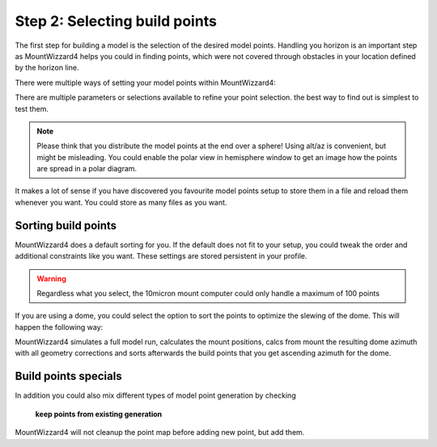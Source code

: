 Step 2: Selecting build points
==============================
The first step for building a model is the selection of the desired model
points. Handling you horizon is an important step as MountWizzard4 helps you
could in finding points, which were not covered through obstacles in your
location defined by the horizon line.

.. image:: image/build_points1.png
    :align: center
    :scale: 71%

There were multiple ways of setting your model points within MountWizzard4:

.. hlist::
    :columns: 1

    * From file
    * In a generated alt/az grid
    * First align points on defined alt
    * Points along the celestial slew paths
    * Equally distributed over the sphere (golden spiral)
    * From the actual model (replicating tha actual one)
    * Based on a DSO track of an object with define Ra/Dec
    * Manually set point (in hemisphere window)

There are multiple parameters or selections available to refine your point
selection. the best way to find out is simplest to test them.

.. note::   Please think that you distribute the model points at the end over a
            sphere! Using alt/az is convenient, but might be misleading. You
            could enable the polar view in hemisphere window to get an image
            how the points are spread in a polar diagram.

It makes a lot of sense if you have discovered you favourite model points setup
to store them in a file and reload them whenever you want. You could store as
many files as you want.

Sorting build points
^^^^^^^^^^^^^^^^^^^^
MountWizzard4 does a default sorting for you. If the default does not fit to
your setup, you could tweak the order and additional constraints like you want.
These settings are stored persistent in your profile.

.. hlist::
    :columns: 1

    * No sort point -> default
    * East / West: points from East coordinate to west coordinate (az)
    * High / Low: point from high altitude to low altitude (good for domes)
    * Avoid meridian flip: modeling start at the actual pier side
    * Auto delete points within meridian limits
    * Auto delete points below horizon
    * Add safety distance: adds selected degrees safety margin to horizon

.. warning::    Regardless what you select, the 10micron mount computer could
                only handle a maximum of 100 points

If you are using a dome, you could select the option to sort the points to
optimize the slewing of the dome. This will happen the following way:

MountWizzard4 simulates a full model run, calculates the mount positions, calcs
from mount the resulting dome azimuth with all geometry corrections and sorts
afterwards the build points that you get ascending azimuth for the dome.

Build points specials
^^^^^^^^^^^^^^^^^^^^^
In addition you could also mix different types of model point generation by
checking

.. epigraph::   **keep points from existing generation**

MountWizzard4 will not cleanup the point map before adding new point, but add
them.



